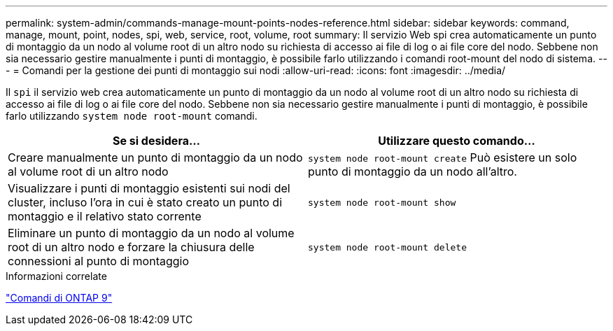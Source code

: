 ---
permalink: system-admin/commands-manage-mount-points-nodes-reference.html 
sidebar: sidebar 
keywords: command, manage, mount, point, nodes, spi, web, service, root, volume, root 
summary: Il servizio Web spi crea automaticamente un punto di montaggio da un nodo al volume root di un altro nodo su richiesta di accesso ai file di log o ai file core del nodo. Sebbene non sia necessario gestire manualmente i punti di montaggio, è possibile farlo utilizzando i comandi root-mount del nodo di sistema. 
---
= Comandi per la gestione dei punti di montaggio sui nodi
:allow-uri-read: 
:icons: font
:imagesdir: ../media/


[role="lead"]
Il `spi` il servizio web crea automaticamente un punto di montaggio da un nodo al volume root di un altro nodo su richiesta di accesso ai file di log o ai file core del nodo. Sebbene non sia necessario gestire manualmente i punti di montaggio, è possibile farlo utilizzando `system node root-mount` comandi.

|===
| Se si desidera... | Utilizzare questo comando... 


 a| 
Creare manualmente un punto di montaggio da un nodo al volume root di un altro nodo
 a| 
`system node root-mount create` Può esistere un solo punto di montaggio da un nodo all'altro.



 a| 
Visualizzare i punti di montaggio esistenti sui nodi del cluster, incluso l'ora in cui è stato creato un punto di montaggio e il relativo stato corrente
 a| 
`system node root-mount show`



 a| 
Eliminare un punto di montaggio da un nodo al volume root di un altro nodo e forzare la chiusura delle connessioni al punto di montaggio
 a| 
`system node root-mount delete`

|===
.Informazioni correlate
http://docs.netapp.com/ontap-9/topic/com.netapp.doc.dot-cm-cmpr/GUID-5CB10C70-AC11-41C0-8C16-B4D0DF916E9B.html["Comandi di ONTAP 9"^]
